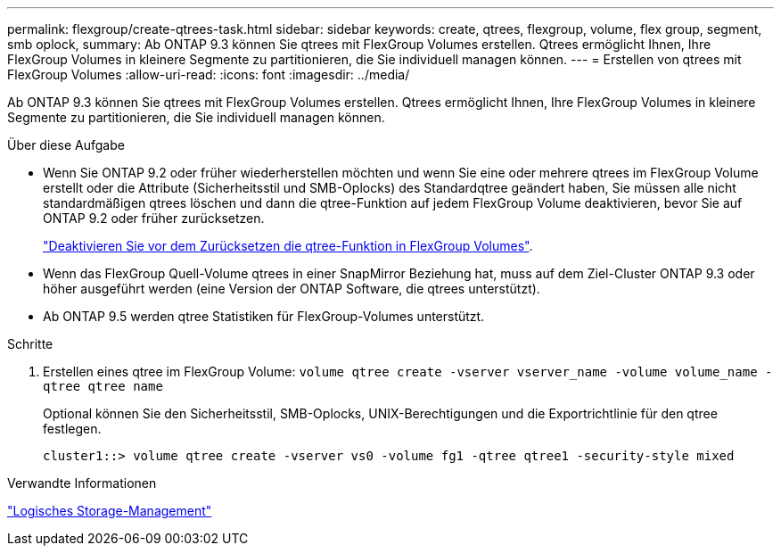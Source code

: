 ---
permalink: flexgroup/create-qtrees-task.html 
sidebar: sidebar 
keywords: create, qtrees, flexgroup, volume, flex group, segment, smb oplock, 
summary: Ab ONTAP 9.3 können Sie qtrees mit FlexGroup Volumes erstellen. Qtrees ermöglicht Ihnen, Ihre FlexGroup Volumes in kleinere Segmente zu partitionieren, die Sie individuell managen können. 
---
= Erstellen von qtrees mit FlexGroup Volumes
:allow-uri-read: 
:icons: font
:imagesdir: ../media/


[role="lead"]
Ab ONTAP 9.3 können Sie qtrees mit FlexGroup Volumes erstellen. Qtrees ermöglicht Ihnen, Ihre FlexGroup Volumes in kleinere Segmente zu partitionieren, die Sie individuell managen können.

.Über diese Aufgabe
* Wenn Sie ONTAP 9.2 oder früher wiederherstellen möchten und wenn Sie eine oder mehrere qtrees im FlexGroup Volume erstellt oder die Attribute (Sicherheitsstil und SMB-Oplocks) des Standardqtree geändert haben, Sie müssen alle nicht standardmäßigen qtrees löschen und dann die qtree-Funktion auf jedem FlexGroup Volume deaktivieren, bevor Sie auf ONTAP 9.2 oder früher zurücksetzen.
+
link:../revert/task_disabling_qtrees_in_flexgroup_volumes_before_reverting.html["Deaktivieren Sie vor dem Zurücksetzen die qtree-Funktion in FlexGroup Volumes"].

* Wenn das FlexGroup Quell-Volume qtrees in einer SnapMirror Beziehung hat, muss auf dem Ziel-Cluster ONTAP 9.3 oder höher ausgeführt werden (eine Version der ONTAP Software, die qtrees unterstützt).
* Ab ONTAP 9.5 werden qtree Statistiken für FlexGroup-Volumes unterstützt.


.Schritte
. Erstellen eines qtree im FlexGroup Volume: `volume qtree create -vserver vserver_name -volume volume_name -qtree qtree name`
+
Optional können Sie den Sicherheitsstil, SMB-Oplocks, UNIX-Berechtigungen und die Exportrichtlinie für den qtree festlegen.

+
[listing]
----
cluster1::> volume qtree create -vserver vs0 -volume fg1 -qtree qtree1 -security-style mixed
----


.Verwandte Informationen
link:../volumes/index.html["Logisches Storage-Management"]

